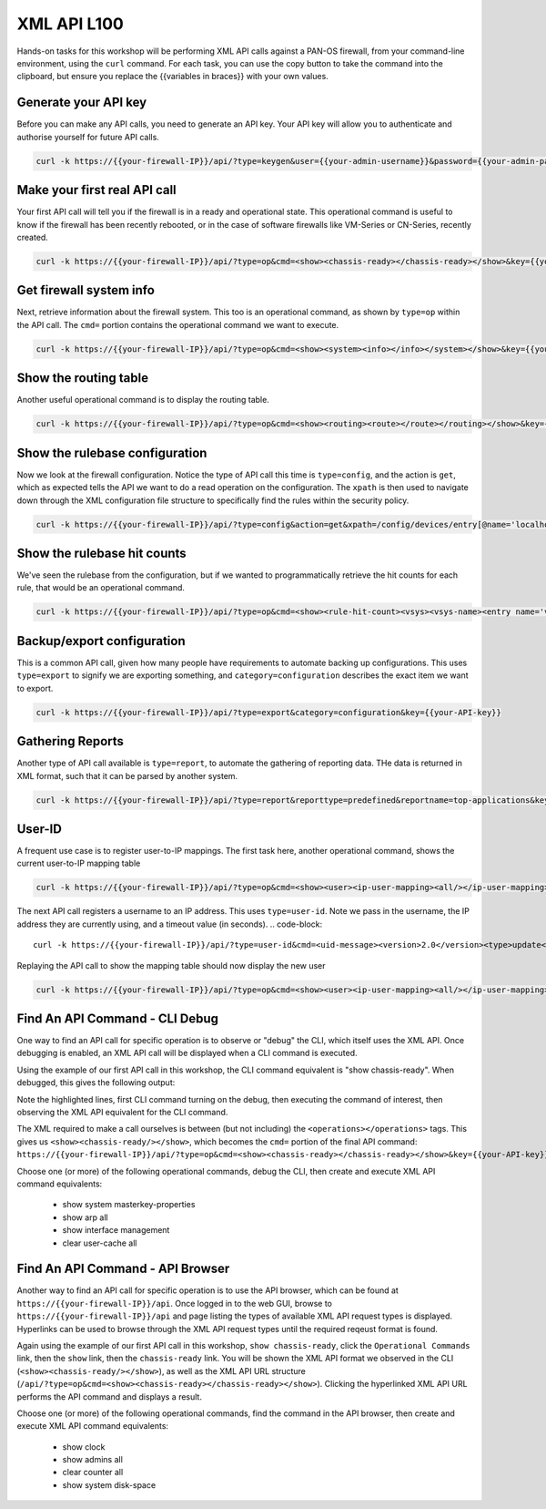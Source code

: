 XML API L100
----------------------

Hands-on tasks for this workshop will be performing XML API calls against a PAN-OS firewall, from your command-line environment, using the ``curl`` command. For each task, you can use the copy button to take the command into the clipboard, but ensure you replace the {{variables in braces}} with your own values.

Generate your API key
========================
Before you can make any API calls, you need to generate an API key. Your API key will allow you to authenticate and authorise yourself for future API calls.

.. code-block::
   
        curl -k https://{{your-firewall-IP}}/api/?type=keygen&user={{your-admin-username}}&password={{your-admin-password}}

Make your first real API call
====================================
Your first API call will tell you if the firewall is in a ready and operational state. This operational command is useful to know if the firewall has been recently rebooted, or in the case of software firewalls like VM-Series or CN-Series, recently created.

.. code-block::
   
        curl -k https://{{your-firewall-IP}}/api/?type=op&cmd=<show><chassis-ready></chassis-ready></show>&key={{your-API-key}}

Get firewall system info
====================================
Next, retrieve information about the firewall system. This too is an operational command, as shown by ``type=op`` within the API call. The ``cmd=`` portion contains the operational command we want to execute.

.. code-block::
   
        curl -k https://{{your-firewall-IP}}/api/?type=op&cmd=<show><system><info></info></system></show>&key={{your-API-key}}

Show the routing table
====================================
Another useful operational command is to display the routing table.

.. code-block::
   
        curl -k https://{{your-firewall-IP}}/api/?type=op&cmd=<show><routing><route></route></routing></show>&key={{your-API-key}}

Show the rulebase configuration
====================================
Now we look at the firewall configuration. Notice the type of API call this time is ``type=config``, and the action is ``get``, which as expected tells the API we want to do a read operation on the configuration. The ``xpath`` is then used to navigate down through the XML configuration file structure to specifically find the rules within the security policy.

.. code-block::
   
        curl -k https://{{your-firewall-IP}}/api/?type=config&action=get&xpath=/config/devices/entry[@name='localhost.localdomain']/vsys/entry[@name='vsys1']/rulebase/security/rules&key={{your-API-key}}

Show the rulebase hit counts
====================================
We've seen the rulebase from the configuration, but if we wanted to programmatically retrieve the hit counts for each rule, that would be an operational command.

.. code-block::
   
        curl -k https://{{your-firewall-IP}}/api/?type=op&cmd=<show><rule-hit-count><vsys><vsys-name><entry name='vsys1'><rule-base><entry name='security'><rules><all/></rules></entry></rule-base></entry></vsys-name></vsys></rule-hit-count></show>&key={{your-API-key}}

Backup/export configuration
====================================
This is a common API call, given how many people have requirements to automate backing up configurations. This uses ``type=export`` to signify we are exporting something, and ``category=configuration`` describes the exact item we want to export.

.. code-block::
   
        curl -k https://{{your-firewall-IP}}/api/?type=export&category=configuration&key={{your-API-key}}

Gathering Reports
====================================
Another type of API call available is ``type=report``, to automate the gathering of reporting data. THe data is returned in XML format, such that it can be parsed by another system.

.. code-block::
   
        curl -k https://{{your-firewall-IP}}/api/?type=report&reporttype=predefined&reportname=top-applications&key={{your-API-key}}


User-ID
================
A frequent use case is to register user-to-IP mappings. The first task here, another operational command, shows the current user-to-IP mapping table

.. code-block::
   
        curl -k https://{{your-firewall-IP}}/api/?type=op&cmd=<show><user><ip-user-mapping><all/></ip-user-mapping></user></show>&key={{your-API-key}}

The next API call registers a username to an IP address. This uses ``type=user-id``. Note we pass in the username, the IP address they are currently using, and a timeout value (in seconds).
.. code-block::
   
        curl -k https://{{your-firewall-IP}}/api/?type=user-id&cmd=<uid-message><version>2.0</version><type>update</type><payload><login><entry name="NewUser" ip="10.50.100.9" timeout="120"/></login></payload></uid-message>&key={{your-API-key}}

Replaying the API call to show the mapping table should now display the new user

.. code-block::
   
        curl -k https://{{your-firewall-IP}}/api/?type=op&cmd=<show><user><ip-user-mapping><all/></ip-user-mapping></user></show>&key={{your-API-key}}


Find An API Command - CLI Debug
================================

One way to find an API call for specific operation is to observe or "debug" the CLI, which itself uses the XML API. Once debugging is enabled, an XML API call will be displayed when a CLI command is executed.

Using the example of our first API call in this workshop, the CLI command equivalent is "show chassis-ready". When debugged, this gives the following output:

.. code-block::
        :emphasize-lines: 1,2,6
   
        admin@firewall> debug cli on
        admin@firewall> show chassis-ready
        (container-tag: chassis-ready pop-tag:)
        ((eol-matched: . #t) (context-inserted-at-end-p: . #f))

        <request cmd="op" cookie="5461146855105504" uid="1000"><operations><show><chassis-ready/></show></operations></request>

        2021-11-05 12:56:57
        <response status="success"><result><![CDATA[yes]]></result></response>

        yes

Note the highlighted lines, first CLI command turning on the debug, then executing the command of interest, then observing the XML API equivalent for the CLI command.

The XML required to make a call ourselves is between (but not including) the ``<operations></operations>`` tags. This gives us ``<show><chassis-ready/></show>``, which becomes the ``cmd=`` portion of the final API command:
``https://{{your-firewall-IP}}/api/?type=op&cmd=<show><chassis-ready></chassis-ready></show>&key={{your-API-key}}``

Choose one (or more) of the following operational commands, debug the CLI, then create and execute XML API command equivalents:

    * show system masterkey-properties
    * show arp all
    * show interface management
    * clear user-cache all 

Find An API Command - API Browser
==================================

Another way to find an API call for specific operation is to use the API browser, which can be found at ``https://{{your-firewall-IP}}/api``. Once logged in to the web GUI, browse to ``https://{{your-firewall-IP}}/api`` and page listing the types of available XML API request types is displayed. Hyperlinks can be used to browse through the XML API request types until the required reqeust format is found.

Again using the example of our first API call in this workshop, ``show chassis-ready``, click the ``Operational Commands`` link, then the ``show`` link, then the ``chassis-ready`` link. You will be shown the XML API format we observed in the CLI (``<show><chassis-ready/></show>``), as well as the XML API URL structure (``/api/?type=op&cmd=<show><chassis-ready></chassis-ready></show>``). Clicking the hyperlinked XML API URL performs the API command and displays a result.

Choose one (or more) of the following operational commands, find the command in the API browser, then create and execute XML API command equivalents:

    * show clock
    * show admins all
    * clear counter all
    * show system disk-space

